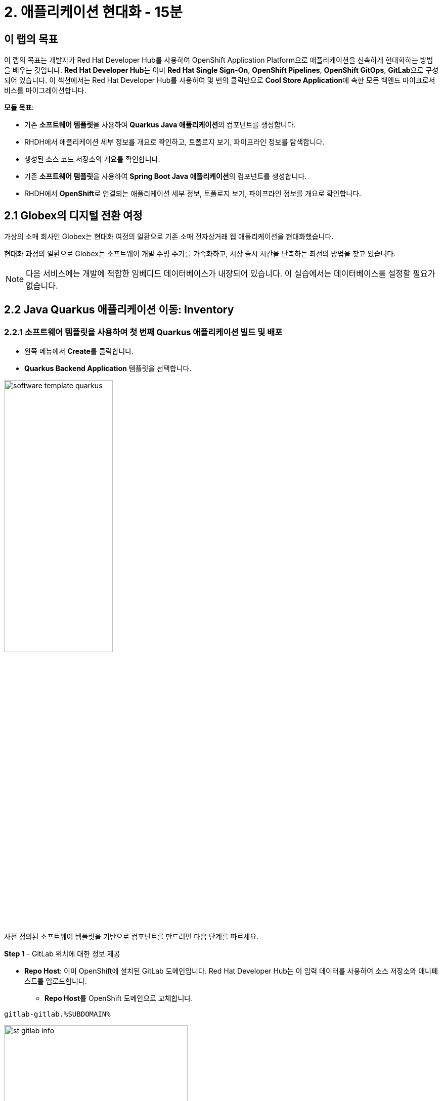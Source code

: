 = 2. 애플리케이션 현대화 - 15분
:imagesdir: ../assets/images

== 이 랩의 목표

이 랩의 목표는 개발자가 Red Hat Developer Hub를 사용하여 OpenShift Application Platform으로 애플리케이션을 신속하게 현대화하는 방법을 배우는 것입니다. **Red Hat Developer Hub**는 이미 **Red Hat Single Sign-On**, **OpenShift Pipelines**, **OpenShift GitOps**, **GitLab**으로 구성되어 있습니다. 이 섹션에서는 Red Hat Developer Hub를 사용하여 몇 번의 클릭만으로 **Cool Store Application**에 속한 모든 백엔드 마이크로서비스를 마이그레이션합니다.

*모듈 목표*:

* 기존 **소프트웨어 템플릿**을 사용하여 **Quarkus Java 애플리케이션**의 컴포넌트를 생성합니다.
* RHDH에서 애플리케이션 세부 정보를 개요로 확인하고, 토폴로지 보기, 파이프라인 정보를 탐색합니다.
* 생성된 소스 코드 저장소의 개요를 확인합니다.
* 기존 **소프트웨어 템플릿**을 사용하여 **Spring Boot Java 애플리케이션**의 컴포넌트를 생성합니다.
* RHDH에서 **OpenShift**로 연결되는 애플리케이션 세부 정보, 토폴로지 보기, 파이프라인 정보를 개요로 확인합니다.

== 2.1 Globex의 디지털 전환 여정
가상의 소매 회사인 Globex는 현대화 여정의 일환으로 기존 소매 전자상거래 웹 애플리케이션을 현대화했습니다.

현대화 과정의 일환으로 Globex는 소프트웨어 개발 수명 주기를 가속화하고, 시장 출시 시간을 단축하는 최선의 방법을 찾고 있습니다.

[NOTE]
====
다음 서비스에는 개발에 적합한 임베디드 데이터베이스가 내장되어 있습니다. 이 실습에서는 데이터베이스를 설정할 필요가 없습니다.
====

== 2.2 Java Quarkus 애플리케이션 이동: Inventory

=== 2.2.1 소프트웨어 템플릿을 사용하여 첫 번째 Quarkus 애플리케이션 빌드 및 배포

* 왼쪽 메뉴에서 **Create**를 클릭합니다.

* **Quarkus Backend Application** 템플릿을 선택합니다.

image:module2/software_template_quarkus.png[width=50%]  

사전 정의된 소프트웨어 템플릿을 기반으로 컴포넌트를 만드려면 다음 단계를 따르세요.

**Step 1** - GitLab 위치에 대한 정보 제공

* **Repo Host**: 이미 OpenShift에 설치된 GitLab 도메인입니다. Red Hat Developer Hub는 이 입력 데이터를 사용하여 소스 저장소와 매니페스트를 업로드합니다.
** **Repo Host**를 OpenShift 도메인으로 교체합니다.

[.console-input]
[source,bash]
----
gitlab-gitlab.%SUBDOMAIN%
----

image:module2/st_gitlab_info.png[width=65%]  

* **Repo Group**: 이미 구성된 GitLab 조직입니다. Red Hat Developer Hub는 이 입력 데이터를 사용하여 소스 저장소와 매니페스트를 업로드합니다.

* **Next**를 클릭합니다.

**Step 2** - 클러스터 ID에 대한 정보 제공

* **Cluster Id**: OpenShift 도메인입니다. Red Hat Developer Hub는 이 입력 데이터를 사용하여 애플리케이션을 빌드하고 배포합니다.
** **Cluster Id**를 OpenShift 도메인으로 교체합니다.

[.console-input]
[source,bash]
----
.%SUBDOMAIN%
----

image:module2/st_component_clusterid.png[width=65%]  

* **Namespace**: OpenShift 네임스페이스입니다. Red Hat Developer Hub는 이 입력 데이터를 사용하여 해당 네임스페이스에 애플리케이션을 빌드하고 배포합니다.
** **N**을 유저 번호로 교체합니다.

[.console-input]
[source,bash]
----
rhdhub-%USERID%
----

image:module2/st_component_namespace.png[width=40%]  

[NOTE]
====
각 참가자는 모든 애플리케이션에 사용할 고유한 네임스페이스를 할당받았습니다. 각 애플리케이션은 유저 이름을 기반으로 한 공유 식별자를 가집니다.
====

* **Owner**: Owner는 유저이름입니다. Red Hat Developer Hub는 빌드 및 배포 과정에서 이 입력 데이터를 사용합니다. 
** 유저이름을 입력합니다.

[.console-input]
[source,bash]
----
%USERID%
----

image:module2/st_component_owner.png[width=40%]  

* **Next**를 클릭합니다.

**Step 3** - 빌드 정보 제공

* **Image Host**: 애플리케이션 이미지가 저장될 레지스트리 URL입니다. 이 실습에서는 OpenShift의 내부 레지스트리를 사용합니다. Red Hat Developer Hub는 빌드 및 배포 과정에서 이 입력 데이터를 사용합니다.

* **Image Tag**: 이미지를 식별하는 이미지 태그입니다. 애플리케이션 이름과 태그로 이미지를 구성합니다. Red Hat Developer Hub는 빌드 및 배포 과정에서 이 입력 데이터를 사용합니다.

* **Component ID**: Component ID는 애플리케이션 이름입니다. Red Hat Developer Hub는 빌드 및 배포 과정에서 이 입력 데이터를 사용합니다.

** **Component ID**를 **당신의** 유저 번호로 교체합니다. 

[.console-input]
[source,bash]
----
inventory-app-%USERID%
----

image:module2/st_component_componentid_quarkus.png[width=40%]  

* **Review**를 클릭합니다.

* 데이터를 검토합니다.

**샘플 데이터**

image:module2/st_component_review_quarkus.png[width=80%]  

* **Create**를 클릭합니다.

=== 2.2.2 애플리케이션 개요 탐색

축하합니다! 이제 **Red Hat Developer Hub**를 사용하여 첫 번째 애플리케이션을 빌드했습니다. 컴포넌트와 애플리케이션 개요를 탐색할 시간입니다.

* 모든 작업이 녹색으로 표시되면, **Open Component in catalog**를 클릭합니다.

image:module2/task_activity.png[width=100%]  

* RHDH는 컴포넌트 정보가 있는 새 탭을 엽니다.
** 화면에 표시된 정보를 검토합니다.

image:module2/inventory_overview.png[width=100%] 

* 새로 생성된 소스 코드 저장소에 접근하려면 **VIEW SOURCE**를 클릭합니다.

image:module2/inventory_source.png[width=50%] 

* Red Hat Developer Hub에서 inventory 컴포넌트로 돌아갑니다: https://developer-hub-backstage-rhdhub.%SUBDOMAIN%/catalog/default/component/inventory-app-%USERID%[Red Hat Developer Hub UI^]

* 파이프라인 정보를 검토하려면 **CI** 탭을 클릭합니다. 몇 초 후 파이프라인이 시작됩니다. 몇 분 후 파이프라인이 **Succeeded** 상태로 완료된 것을 볼 수 있습니다.

image:module2/inventory_pipeline.png[width=100%] 

* 배포 상태를 검토하려면 **TOPOLOGY**를 클릭합니다. 파이프라인이 성공하면 deployment가 **파란색**으로 표시됩니다.
** Deployment **inventory-app-%USERID%**를 클릭합니다.

오른쪽에 애플리케이션 세부 정보가 표시됩니다.

image:module2/inventory_deployment.png[width=100%] 

**Note**: 다음 섹션에서 이 관점을 계속해서 살펴보겠습니다.

== 2.3 Spring Boot 애플리케이션 이동: Catalog 애플리케이션

=== 2.3.1 소프트웨어 템플릿을 사용하여 첫 번째 Spring Boot 애플리케이션 빌드 및 배포

* 왼쪽 메뉴에서 **Create**를 클릭합니다.

* **Spring Boot Backend Application** 템플릿을 선택합니다.

image:module2/software_templates_spring.png[width=50%]   

사전 정의된 소프트웨어 템플릿을 기반으로 컴포넌트를 만들려면 다음 단계를 따르세요.

**Step 1** - GitLab 위치에 대한 정보 제공

* **Repo Host**: 이미 OpenShift에 설치된 GitLab 도메인입니다. Red Hat Developer Hub는 이 입력 데이터를 사용하여 소스 저장소와 매니페스트를 업로드합니다.
** **Repo Host**를 OpenShift 도메인으로 교체합니다.

[.console-input]
[source,bash]
----
gitlab-gitlab.%SUBDOMAIN%
----

image:module2/st_gitlab_info.png[width=65%]  

* **Repo Group**: 이미 구성된 GitLab 조직입니다. Red Hat Developer Hub는 이 입력 데이터를 사용하여 소스 저장소와 매니페스트를 업로드합니다.

* **Next**를 클릭합니다.

**Step 2** - 클러스터 ID에 대한 정보 제공

* **Cluster Id**: OpenShift 도메인입니다. Red Hat Developer Hub는 이 입력 데이터를 사용하여 애플리케이션을 빌드하고 배포합니다.
** **Cluster Id**를 OpenShift 도메인으로 교체합니다.

[.console-input]
[source,bash]
----
.%SUBDOMAIN%
----

image:module2/st_component_clusterid.png[width=40%] 


* **Namespace**: OpenShift 네임스페이스입니다. Red Hat Developer Hub는 이 입력 데이터를 사용하여 해당 네임스페이스에 애플리케이션을 빌드하고 배포합니다.
** **Namespace**를 다음으로 교체합니다.

[.console-input]
[source,bash]
----
rhdhub-%USERID%
----

image:module2/st_component_namespace.png[width=40%] 

*Note*: 각 참가자는 모든 애플리케이션에 사용할 고유한 네임스페이스를 할당받았습니다. 각 애플리케이션은 유저 이름을 기반으로 한 공유 식별자를 가집니다.

* **Owner**: Owner는 유저이름입니다. Red Hat Developer Hub는 빌드 및 배포 과정에서 이 입력 데이터를 사용합니다. 
** 유저이름을 입력합니다.

[.console-input]
[source,bash]
----
%USERID%
----

image:module2/st_component_owner.png[width=40%]  

* **Next**를 클릭합니다.

**Step 3** - 빌드 정보 제공

* **Image Host**: 애플리케이션 이미지가 저장될 레지스트리 URL입니다. 이 실습에서는 OpenShift의 내부 레지스트리를 사용합니다. Red Hat Developer Hub는 빌드 및 배포 과정에서 이 입력 데이터를 사용합니다.

* **Image Tag**: 이미지를 식별하는 이미지 태그입니다. 애플리케이션 이름과 태그로 이미지를 구성합니다. Red Hat Developer Hub는 빌드 및 배포 과정에서 이 입력 데이터를 사용합니다.

* **Component ID**: Component ID는 애플리케이션 이름입니다. Red Hat Developer Hub는 빌드 및 배포 과정에서 이 입력 데이터를 사용합니다.

** **Component ID**를 **당신의** 유저 번호로 교체합니다.

[.console-input]
[source,bash]
----
catalog-app-%USERID%
----

image:module2/st_component_componentid_spring.png[width=50%]  

* **Review**를 클릭합니다.

* 데이터를 검토합니다.

**샘플 데이터**

image:module2/st_component_review_spring.png[width=80%]  

* **Create**를 클릭합니다.

=== 2.3.2 애플리케이션 개요 탐색

축하합니다! 이제 **Red Hat Developer Hub**를 사용하여 첫 번째 Spring Boot 애플리케이션을 빌드했습니다. 컴포넌트와 애플리케이션 개요를 탐색할 시간입니다.

* 모든 작업이 녹색으로 표시되면, **Open Component in catalog**를 클릭합니다.

image:module2/task_activity.png[width=100%]   

* RHDH는 컴포넌트 정보가 있는 새 탭을 엽니다.
** 화면에 표시된 정보를 검토합니다.

image:module2/catalog_overview.png[width=100%] 

* **Overview** 탭에서 **Pipelines**를 클릭하여 OpenShift의 파이프라인 세부 정보를 검토합니다.

[NOTE]
====
파이프라인이 보이지 않으면 링크를 다시 클릭하여 OpenShift 파이프라인 세부 정보로 리디렉션되는지 확인하세요.
====

image:module2/overview_pipelines_click.png[width=65%] 

파이프라인이 녹색이 ​​될 때까지 기다리세요. 파이프라인이 완료되는 데 몇 분이 걸립니다.

image:module2/pipelines_openshift.png[width=65%] 

* Red Hat Developer Hub의 catalog 컴포넌트로 돌아갑니다: https://developer-hub-backstage-rhdhub.%SUBDOMAIN%/catalog/default/component/catalog-app-%USERID%[Red Hat Developer Hub UI^]

**Overview** 탭에서 **Deployment**를 클릭하여 OpenShift에서 배포 상태를 검토합니다.

image:module2/overview_deployment_click.png[width=65%] 

파이프라인이 성공하면 Deployment가 즉시 **파란색**으로 표시됩니다.

[NOTE]
====
개발자가 접근 권한을 갖고 있는 경우, RHDH를 사용하면 OpenShift에서 동일한 정보를 검토할 수 있는 유연성이 제공됩니다.
====

image:module2/catalog_deployment.png[width=65%]

**Note**: 다음 섹션에서 이 관점을 계속해서 살펴보겠습니다.

## 축하합니다!
CI/CD를 사용하여 Cool Store 애플리케이션에 필요한 백엔드 서비스를 성공적으로 빌드하고 배포했습니다. 두 개의 소프트웨어 템플릿을 사용하여 Spring Boot 및 Quarkus 애플리케이션을 빌드했습니다. 회사 지침 및 아키텍처에 따라 애플리케이션의 요구 사항을 충족하기 위해 더 많은 템플릿을 사용할 수 있습니다.
